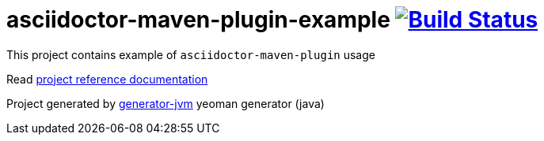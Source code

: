 = asciidoctor-maven-plugin-example image:https://travis-ci.org/daggerok/asciidoctor-maven-plugin-example.svg?branch=master["Build Status", link="https://travis-ci.org/daggerok/asciidoctor-maven-plugin-example"]

//tag::content[]

This project contains example of `asciidoctor-maven-plugin` usage

Read link:https://daggerok.github.io/asciidoctor-maven-plugin-example[project reference documentation]

Project generated by link:https://github.com/daggerok/generator-jvm/[generator-jvm] yeoman generator (java)

//end::content[]
